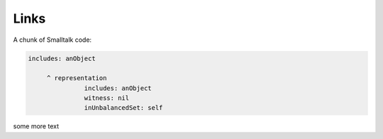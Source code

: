 
Links
=====

A chunk of Smalltalk code:

.. code-block:: smalltalk

   includes: anObject

	^ representation
		  includes: anObject
		  witness: nil
		  inUnbalancedSet: self

.. todo:: a title
        
   this is a todo.

.. pharo:CompiledMethod:: ProtoObject>>#send:withArgs:

.. pharo:Roassal:: SomeExampleClass>>#aTree
   :png: filename.png

.. recipe:recipe:: TomatoSoup
   :contains: tomato,cilantro,salt,pepper

   This recipe is a tasty tomato soup, combine all ingredients and cook.


some more text

